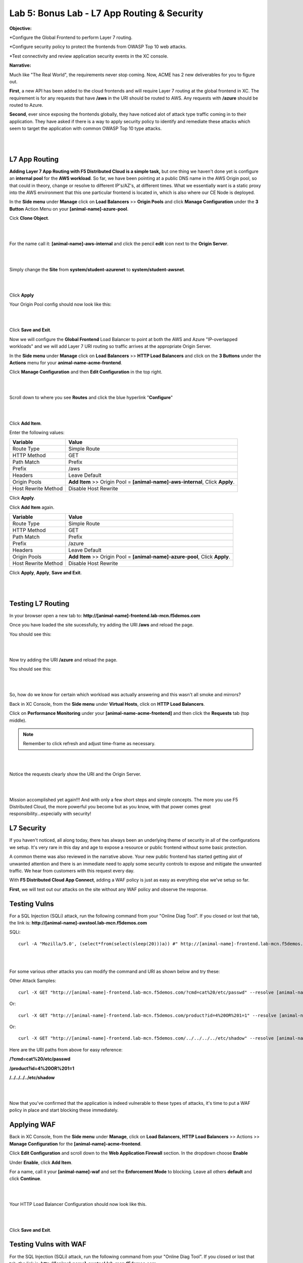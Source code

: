 Lab 5: Bonus Lab - L7 App Routing & Security 
==============================================

**Objective:**

*Configure the Global Frontend to perform Layer 7 routing.

*Configure security policy to protect the frontends from OWASP Top 10 web attacks.  

*Test connectivity and review application security events in the XC console.

.. image:: ../images/lab5bizreq.png

**Narrative:** 

Much like "The Real World", the requirements never stop coming. Now, ACME has 2 new deliverables for you to figure out. 

**First**, a new API has been added to the cloud frontends and will require Layer 7 routing at the global frontend in XC. 
The requirement is for any requests that have **/aws** in the URI should be routed to AWS. 
Any requests with **/azure** should be routed to Azure. 

**Second**, ever since exposing the frontends globally, they have noticed alot of attack type traffic coming in to their application. 
They have asked if there is a way to apply security policy to identify and remediate these attacks which seem to target the application with common OWASP Top 10 type attacks.  

|

.. image:: ../images/lab5.png

|

L7 App Routing
---------------

**Adding Layer 7 App Routing with F5 Distributed Cloud is a simple task,** but one thing we haven't done yet is configure an **internal pool** for the **AWS workload**. So far, we have been pointing at a public DNS name in the AWS Origin pool, so that could in theory, change or resolve to different IP's/AZ's, at different times. 
What we essentially want is a static proxy into the AWS environment that this one particular frontend is located in, which is also where our CE Node is deployed.

In the **Side menu** under **Manage** click on **Load Balancers** >> **Origin Pools** and click **Manage Configuration** under the **3 Button** Action Menu on your **[animal-name]-azure-pool**. 

Cick **Clone Object**.

|

.. image:: ../images/clone.png

|

For the name call it: **[animal-name]-aws-internal** and click the pencil **edit** icon next to the **Origin Server**. 

|

.. image:: ../images/edit.png

|

Simply change the **Site** from **system/student-azurenet** to **system/student-awsnet**. 

|

.. image:: ../images/orgaws.png

|

Click **Apply** 

Your Origin Pool config should now look like this: 

|

.. image:: ../images/awsconf.png

|

Click **Save and Exit**. 

Now we will configure the **Global Frontend** Load Balancer to point at both the AWS and Azure "IP-overlapped workloads" and we will add Layer 7 URI routing so traffic arrives at the appropriate Origin Server.  

In the **Side menu** under **Manage** click on **Load Balancers** >> **HTTP Load Balancers** and click on the **3 Buttons** under the **Actions** menu for your **animal-name-acme-frontend**.

Click **Manage Configuration** and then **Edit Configuration** in the top right. 

|

.. image:: ../images/lab5mg.png

|

Scroll down to where you see **Routes** and click the blue hyperlink "**Configure**"

|

.. image:: ../images/routes.png

|

Click **Add Item**.

Enter the following values:

==================================      ==============
Variable                                Value
==================================      ==============
Route Type                              Simple Route
HTTP Method                             GET
Path Match                              Prefix
Prefix                                  /aws
Headers                                 Leave Default
Origin Pools                            **Add Item** >> Origin Pool = **[animal-name]-aws-internal**, Click **Apply**.
Host Rewrite Method                     Disable Host Rewrite
==================================      ==============

Click **Apply**. 

Click **Add Item** again.

==================================      ==============
Variable                                Value
==================================      ==============
Route Type                              Simple Route
HTTP Method                             GET
Path Match                              Prefix
Prefix                                  /azure
Headers                                 Leave Default
Origin Pools                            **Add Item** >> Origin Pool = **[animal-name]-azure-pool**, Click **Apply**.
Host Rewrite Method                     Disable Host Rewrite
==================================      ==============

Click **Apply**, **Apply**, **Save and Exit**.


|

.. image:: ../images/routes1.png

|

Testing L7 Routing
--------------------

In your browser open a new tab to: **http://[animal-name]-frontend.lab-mcn.f5demos.com**

Once you have loaded the site sucessfully, try adding the URI **/aws** and reload the page. 

You should see this: 

|

.. image:: ../images/awsuri.png

|


Now try adding the URI **/azure** and reload the page.

You should see this: 

|

.. image:: ../images/azureuri.png

|

So, how do we know for certain which workload was actually answering and this wasn't all smoke and mirrors?

Back in XC Console, from the **Side menu** under **Virtual Hosts**, click on **HTTP Load Balancers**. 

Click on **Performance Monitoring** under your **[animal-name-acme-frontend]** and then click the **Requests** tab (top middle).

.. Note:: Remember to click refresh and adjust time-frame as necessary. 


|

.. image:: ../images/perfmo.png

|


Notice the requests clearly show the URI and the Origin Server. 

|

.. image:: ../images/perfmo2.png

|

Mission accomplished yet again!!! And with only a few short steps and simple concepts. The more you use F5 Distributed Cloud, the more powerful you become but as you know, with that power comes great responsibility...especially with security! 

L7 Security
---------------

If you haven't noticed, all along today, there has always been an underlying theme of security in all of the configurations we setup. It's very rare in this day and age to expose a resource or public frontend without some basic protection. 

A common theme was also reviewed in the narrative above. Your new public frontend has started getting alot of unwanted attention and there is an immediate need to apply some security controls to expose and mitigate the unwanted traffic. We hear from customers with this request every day. 

With **F5 Distributed Cloud App Connect**, adding a WAF policy is just as easy as everything else we've setup so far. 

**First**, we will test out our attacks on the site without any WAF policy and observe the response. 

Testing Vulns
---------------

For a SQL Injection (SQLi) attack, run the following command from your "Online Diag Tool". If you closed or lost that tab, the link is: **http://[animal-name]-awstool.lab-mcn.f5demos.com**

SQLi::

    curl -A "Mozilla/5.0', (select*from(select(sleep(20)))a)) #" http://[animal-name]-frontend.lab-mcn.f5demos.com/ --resolve [animal-name]-frontend.lab-mcn.f5demos.com:80:159.60.128.61


|

.. image:: ../images/sqli.png

|


For some various other attacks you can modify the command and URI as shown below and try these: 

Other Attack Samples::

    curl -X GET "http://[animal-name]-frontend.lab-mcn.f5demos.com/?cmd=cat%20/etc/passwd" --resolve [animal-name]-frontend.lab-mcn.f5demos.com:80:159.60.128.61

Or::
    
    curl -X GET "http://[animal-name]-frontend.lab-mcn.f5demos.com/product?id=4%20OR%201=1" --resolve [animal-name]-frontend.lab-mcn.f5demos.com:80:159.60.128.61

Or::

    curl -X GET "http://[animal-name]-frontend.lab-mcn.f5demos.com/../../../../etc/shadow" --resolve [animal-name]-frontend.lab-mcn.f5demos.com:80:159.60.128.61


Here are the URI paths from above for easy reference: 

**/?cmd=cat%20/etc/passwd**

**/product?id=4%20OR%201=1**

**/../../../../etc/shadow**

|

.. image:: ../images/varattack.png

|

Now that you've confirmed that the application is indeed vulnerable to these types of attacks, it's time to put a WAF policy in place and start blocking these immediately. 

Applying WAF 
---------------

Back in XC Console, from the **Side menu** under **Manage**, click on **Load Balancers**, **HTTP Load Balancers** >> Actions >> **Manage Configuration** for the **[animal-name]-acme-frontend**. 

Click **Edit Configuration** and scroll down to the **Web Application Firewall** section. In the dropdown choose **Enable**

Under **Enable**, click **Add Item**. 

For a name, call it your **[animal-name]-waf** and set the **Enforcement Mode** to blocking. Leave all others **default** and click **Continue**. 

|

.. image:: ../images/waf.png

|

Your HTTP Load Balancer Configuration should now look like this. 

|

.. image:: ../images/lbwaf.png

|

Click **Save and Exit**. 

Testing Vulns with WAF 
-----------------------

For the SQL Injection (SQLi) attack, run the following command from your "Online Diag Tool". If you closed or lost that tab, the link is: **http://[animal-name]-awstool.lab-mcn.f5demos.com**

SQLi::

    curl -A "Mozilla/5.0', (select*from(select(sleep(20)))a)) #" http://[animal-name]-frontend.lab-mcn.f5demos.com/ --resolve [animal-name]-frontend.lab-mcn.f5demos.com:80:159.60.128.61


|

.. image:: ../images/sqliblock.png

|

For some various other attacks you can modify the command and URI as shown below and try these: **All should be Blocked or "Rejected"**.

Other Attack Samples::

    curl -X GET "http://[animal-name]-frontend.lab-mcn.f5demos.com/?cmd=cat%20/etc/passwd" --resolve [animal-name]-frontend.lab-mcn.f5demos.com:80:159.60.128.61

Or::
    
    curl -X GET "http://[animal-name]-frontend.lab-mcn.f5demos.com/product?id=4%20OR%201=1" --resolve [animal-name]-frontend.lab-mcn.f5demos.com:80:159.60.128.61

Or::

    curl -X GET "http://[animal-name]-frontend.lab-mcn.f5demos.com/../../../../etc/shadow" --resolve [animal-name]-frontend.lab-mcn.f5demos.com:80:159.60.128.61

|

.. image:: ../images/varblock.png

|

Reviewing WAF Logs 
-----------------------

In this final section, we will review the WAF logs for the attacks we just tested.

Back in XC Console, from the **Side menu** under **Virtual Hosts**, click on **HTTP Load Balancers**. 

Click on **Security Monitoring** under your **[animal-name-acme-frontend]** and then click the **Security Events** tab (top middle).

|

.. image:: ../images/secmon.png

|

.. Note:: Remember to click refresh and adjust time-frame as necessary. 

|

.. image:: ../images/secevents.png

|


Click on the **Requests** tab (top middle) and then click the **Add Filter** icon: 

|

.. image:: ../images/filter.png

|

Type **waf** in the search field, and select **waf_action** >> **In** >> **Block** >> **Apply**. 

|

.. image:: ../images/wafaction.png

|

You can now see a filtered **Request Log** view of all blocked events. Feel free to play around with other filters and explore the security events. 


Sanity Check
-------------
**This is what you just deployed.**


|

.. image:: ../images/lab5sanity.png

|

Outro
--------

What a long day it has been at ACME corp.... but you look at your watch and realize that you could have never setup what you just did, in the time it took you, even 3 years ago. The magic of F5 Distributed Cloud Network Connect and App Connect solutions greatly simplify modern problems while saving time and enhancing security. 

**We hope you enjoyed this lab!**

**End of Lab 5**


